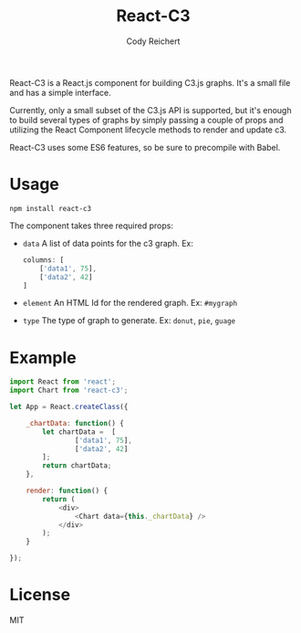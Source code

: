 #+TITLE: React-C3
#+AUTHOR: Cody Reichert
#+EMAIL: codyreichert@gmail.com

React-C3 is a React.js component for building C3.js graphs. It's a
small file and has a simple interface.

Currently, only a small subset of the C3.js API is supported, but it's
enough to build several types of graphs by simply passing a couple of
props and utilizing the React Component lifecycle methods to render
and update c3.

React-C3 uses some ES6 features, so be sure to precompile with Babel.

* Usage

  =npm install react-c3=

  The component takes three required props:
  + =data= A list of data points for the c3 graph. Ex:
    #+BEGIN_SRC js
      columns: [
          ['data1', 75],
          ['data2', 42]
      ]
    #+END_SRC
  + =element= An HTML Id for the rendered graph. Ex: =#mygraph=
  + =type= The type of graph to generate. Ex: =donut=, =pie=, =guage=


* Example

  #+BEGIN_SRC js
    import React from 'react';
    import Chart from 'react-c3';

    let App = React.createClass({

        _chartData: function() {
            let chartData =  [
                    ['data1', 75],
                    ['data2', 42]
            ];
            return chartData;
        },

        render: function() {
            return (
                <div>
                    <Chart data={this._chartData} />
                </div>
            );
        }

    });
  #+END_SRC


* License
  MIT
